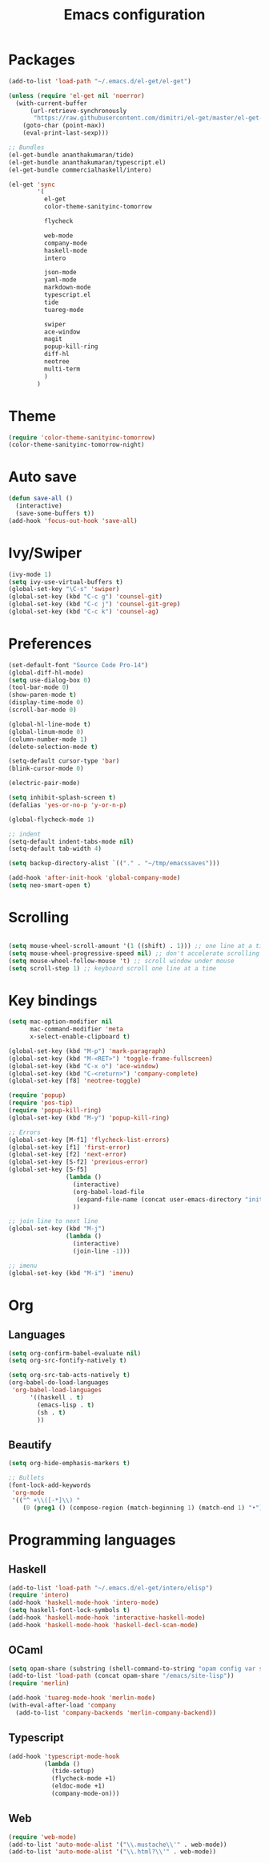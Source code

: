 #+Title: Emacs configuration
#+STARTUP: hidestars
* Packages
#+BEGIN_SRC emacs-lisp
  (add-to-list 'load-path "~/.emacs.d/el-get/el-get")

  (unless (require 'el-get nil 'noerror)
    (with-current-buffer
        (url-retrieve-synchronously
         "https://raw.githubusercontent.com/dimitri/el-get/master/el-get-install.el")
      (goto-char (point-max))
      (eval-print-last-sexp)))

  ;; Bundles
  (el-get-bundle ananthakumaran/tide)
  (el-get-bundle ananthakumaran/typescript.el)
  (el-get-bundle commercialhaskell/intero)

  (el-get 'sync
          '(
            el-get
            color-theme-sanityinc-tomorrow
            
            flycheck

            web-mode
            company-mode
            haskell-mode
            intero

            json-mode
            yaml-mode
            markdown-mode
            typescript.el
            tide
            tuareg-mode
            
            swiper
            ace-window
            magit
            popup-kill-ring
            diff-hl
            neotree
            multi-term
            )
          )
#+END_SRC
  
* Theme
#+BEGIN_SRC emacs-lisp
(require 'color-theme-sanityinc-tomorrow)
(color-theme-sanityinc-tomorrow-night)
#+END_SRC
* Auto save
#+BEGIN_SRC emacs-lisp
(defun save-all ()
  (interactive)
  (save-some-buffers t))
(add-hook 'focus-out-hook 'save-all)
#+END_SRC

* Ivy/Swiper
#+BEGIN_SRC emacs-lisp
(ivy-mode 1)
(setq ivy-use-virtual-buffers t)
(global-set-key "\C-s" 'swiper)
(global-set-key (kbd "C-c g") 'counsel-git)
(global-set-key (kbd "C-c j") 'counsel-git-grep)
(global-set-key (kbd "C-c k") 'counsel-ag)
#+END_SRC

* Preferences
#+BEGIN_SRC emacs-lisp
(set-default-font "Source Code Pro-14")
(global-diff-hl-mode)
(setq use-dialog-box 0)
(tool-bar-mode 0)
(show-paren-mode t)
(display-time-mode 0)
(scroll-bar-mode 0)

(global-hl-line-mode t)
(global-linum-mode 0)
(column-number-mode 1)
(delete-selection-mode t)

(setq-default cursor-type 'bar)
(blink-cursor-mode 0)

(electric-pair-mode)

(setq inhibit-splash-screen t)
(defalias 'yes-or-no-p 'y-or-n-p)

(global-flycheck-mode 1)

;; indent
(setq-default indent-tabs-mode nil)
(setq-default tab-width 4)

(setq backup-directory-alist `(("." . "~/tmp/emacssaves")))

(add-hook 'after-init-hook 'global-company-mode)
(setq neo-smart-open t)

#+END_SRC
* Scrolling
#+BEGIN_SRC emacs-lisp

(setq mouse-wheel-scroll-amount '(1 ((shift) . 1))) ;; one line at a time
(setq mouse-wheel-progressive-speed nil) ;; don't accelerate scrolling
(setq mouse-wheel-follow-mouse 't) ;; scroll window under mouse
(setq scroll-step 1) ;; keyboard scroll one line at a time
#+END_SRC
  
* Key bindings
#+BEGIN_SRC emacs-lisp
  (setq mac-option-modifier nil
        mac-command-modifier 'meta
        x-select-enable-clipboard t)

  (global-set-key (kbd "M-p") 'mark-paragraph)
  (global-set-key (kbd "M-<RET>") 'toggle-frame-fullscreen)
  (global-set-key (kbd "C-x o") 'ace-window)
  (global-set-key (kbd "C-<return>") 'company-complete)
  (global-set-key [f8] 'neotree-toggle)

  (require 'popup)
  (require 'pos-tip)
  (require 'popup-kill-ring)
  (global-set-key (kbd "M-y") 'popup-kill-ring)

  ;; Errors
  (global-set-key [M-f1] 'flycheck-list-errors)
  (global-set-key [f1] 'first-error)
  (global-set-key [f2] 'next-error)
  (global-set-key [S-f2] 'previous-error)
  (global-set-key [S-f5]
                  (lambda ()
                    (interactive)
                    (org-babel-load-file
                     (expand-file-name (concat user-emacs-directory "init/init.org")))
                    ))

  ;; join line to next line
  (global-set-key (kbd "M-j")
                  (lambda ()
                    (interactive)
                    (join-line -1)))

  ;; imenu
  (global-set-key (kbd "M-i") 'imenu)
#+END_SRC
* Org
** Languages
   #+BEGIN_SRC emacs-lisp
     (setq org-confirm-babel-evaluate nil)
     (setq org-src-fontify-natively t)

     (setq org-src-tab-acts-natively t)
     (org-babel-do-load-languages
      'org-babel-load-languages
           '((haskell . t)
             (emacs-lisp . t)
             (sh . t)
             ))
   #+END_SRC
** Beautify
#+BEGIN_SRC emacs-lisp
  (setq org-hide-emphasis-markers t)

  ;; Bullets
  (font-lock-add-keywords
   'org-mode
   '(("^ +\\([-*]\\) "
      (0 (prog1 () (compose-region (match-beginning 1) (match-end 1) "•"))))))
#+END_SRC
* Programming languages
** Haskell
#+BEGIN_SRC emacs-lisp
  (add-to-list 'load-path "~/.emacs.d/el-get/intero/elisp")
  (require 'intero)
  (add-hook 'haskell-mode-hook 'intero-mode)
  (setq haskell-font-lock-symbols t)
  (add-hook 'haskell-mode-hook 'interactive-haskell-mode)
  (add-hook 'haskell-mode-hook 'haskell-decl-scan-mode)
#+END_SRC
** OCaml
#+BEGIN_SRC emacs-lisp
(setq opam-share (substring (shell-command-to-string "opam config var share 2> /dev/null") 0 -1))
(add-to-list 'load-path (concat opam-share "/emacs/site-lisp"))
(require 'merlin)

(add-hook 'tuareg-mode-hook 'merlin-mode)
(with-eval-after-load 'company
  (add-to-list 'company-backends 'merlin-company-backend))
#+END_SRC

** Typescript
#+BEGIN_SRC emacs-lisp
(add-hook 'typescript-mode-hook
          (lambda ()
            (tide-setup)
            (flycheck-mode +1)
            (eldoc-mode +1)
            (company-mode-on)))
#+END_SRC
** Web
#+BEGIN_SRC emacs-lisp
(require 'web-mode)
(add-to-list 'auto-mode-alist '("\\.mustache\\'" . web-mode))
(add-to-list 'auto-mode-alist '("\\.html?\\'" . web-mode))
#+END_SRC
